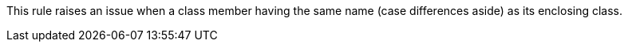 This rule raises an issue when a class member having the same name (case differences aside) as its enclosing class.
